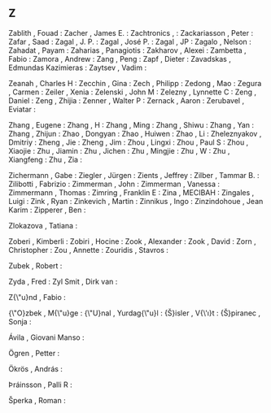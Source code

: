 ** Z

   Zablith                 , Fouad               :
   Zacher                  , James E.            :
   Zachtronics             ,                     :
   Zackariasson            , Peter               :
   Zafar                   , Saad                :
   Zagal                   , J. P.               :
   Zagal                   , José P.             :
   Zagal                   , JP                  :
   Zagalo                  , Nelson              :
   Zahadat                 , Payam               :
   Zaharias                , Panagiotis          :
   Zakharov                , Alexei              :
   Zambetta                , Fabio               :
   Zamora                  , Andrew              :
   Zang                    , Peng                :
   Zapf                    , Dieter              :
   Zavadskas               , Edmundas Kazimieras :
   Zaytsev                 , Vadim               :

   Zeanah                  , Charles H           :
   Zecchin                 , Gina                :
   Zech                    , Philipp             :
   Zedong                  , Mao                 :
   Zegura                  , Carmen              :
   Zeiler                  , Xenia               :
   Zelenski                , John M              :
   Zelezny                 , Lynnette C          :
   Zeng                    , Daniel              :
   Zeng                    , Zhijia              :
   Zenner                  , Walter P            :
   Zernack                 , Aaron               :
   Zerubavel               , Eviatar             :

   Zhang                   , Eugene              :
   Zhang                   , H                   :
   Zhang                   , Ming                :
   Zhang                   , Shiwu               :
   Zhang                   , Yan                 :
   Zhang                   , Zhijun              :
   Zhao                    , Dongyan             :
   Zhao                    , Huiwen              :
   Zhao                    , Li                  :
   Zheleznyakov            , Dmitriy             :
   Zheng                   , Jie                 :
   Zheng                   , Jim                 :
   Zhou                    , Lingxi              :
   Zhou                    , Paul S              :
   Zhou                    , Xiaojie             :
   Zhu                     , Jiamin              :
   Zhu                     , Jichen              :
   Zhu                     , Mingjie             :
   Zhu                     , W                   :
   Zhu                     , Xiangfeng           :
   Zhu                     , Zia                 :

   Zichermann              , Gabe                :
   Ziegler                 , Jürgen              :
   Zients                  , Jeffrey             :
   Zilber                  , Tammar B.           :
   Zilibotti               , Fabrizio            :
   Zimmerman               , John                :
   Zimmerman               , Vanessa             :
   Zimmermann              , Thomas              :
   Zimring                 , Franklin E          :
   Zina                    , MECIBAH             :
   Zingales                , Luigi               :
   Zink                    , Ryan                :
   Zinkevich               , Martin              :
   Zinnikus                , Ingo                :
   Zinzindohoue            , Jean Karim          :
   Zipperer                , Ben                 :

   Zlokazova               , Tatiana             :

   Zoberi                  , Kimberli            :
   Zobiri                  , Hocine              :
   Zook                    , Alexander           :
   Zook                    , David               :
   Zorn                    , Christopher         :
   Zou                     , Annette             :
   Zouridis                , Stavros             :

   Zubek                   , Robert              :

   Zyda                    , Fred                :
   Zyl Smit                , Dirk van            :

   Z{\"u}nd                , Fabio               :

   {\"O}zbek               , M{\"u}ge            :
   {\"U}nal                , Yurdag{\"u}l        :
   {\v{S}}isler            , V{\'\i}t            :
   {\v{S}}piranec          , Sonja               :

   Ávila                   , Giovani Manso       :

   Ögren                   , Petter              :

   Ökrös                   , András              :

   Þráinsson               , Palli R             :

   Šperka                  , Roman               :
